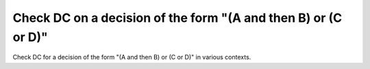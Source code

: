 Check DC on a decision of the form "(A and then B) or (C or D)"
===============================================================

Check DC for a decision of the form "(A and then B) or (C or D)"
in various contexts.

.. qmlink:: TCIndexImporter

   *
